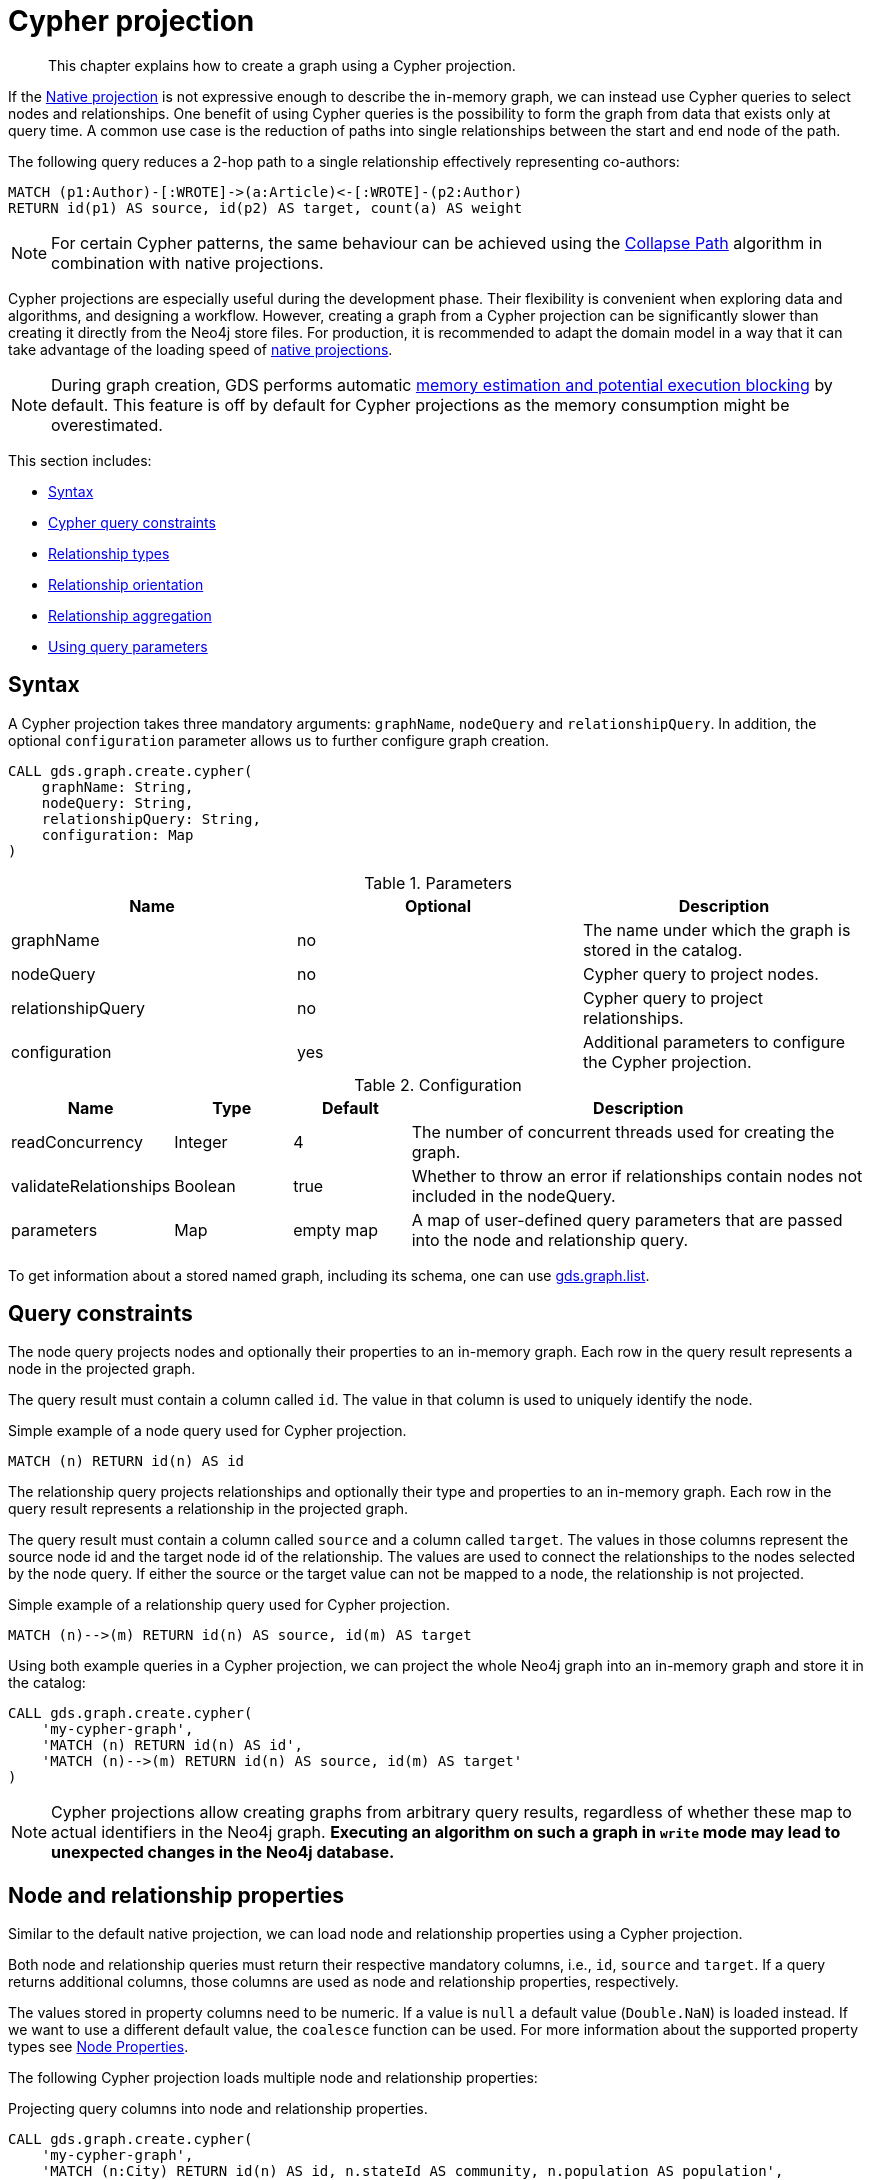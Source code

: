 // tag::overview[]
[[cypher-projection]]
= Cypher projection

[abstract]
--
This chapter explains how to create a graph using a Cypher projection.
--

If the <<native-projection, Native projection>> is not expressive enough to describe the in-memory graph, we can instead use Cypher queries to select nodes and relationships.
One benefit of using Cypher queries is the possibility to form the graph from data that exists only at query time.
A common use case is the reduction of paths into single relationships between the start and end node of the path.

.The following query reduces a 2-hop path to a single relationship effectively representing co-authors:
[source,cypher]
----
MATCH (p1:Author)-[:WROTE]->(a:Article)<-[:WROTE]-(p2:Author)
RETURN id(p1) AS source, id(p2) AS target, count(a) AS weight
----

[NOTE]
====
For certain Cypher patterns, the same behaviour can be achieved using the <<algorithms-collapse-path, Collapse Path>> algorithm in combination with native projections.
====

Cypher projections are especially useful during the development phase.
Their flexibility is convenient when exploring data and algorithms, and designing a workflow.
However, creating a graph from a Cypher projection can be significantly slower than creating it directly from the Neo4j store files.
For production, it is recommended to adapt the domain model in a way that it can take advantage of the loading speed of <<native-projection, native projections>>.

[NOTE]
====
During graph creation, GDS performs automatic <<estimate-heap-control, memory estimation and potential execution blocking>> by default.
This feature is off by default for Cypher projections as the memory consumption might be overestimated.
====

This section includes:

* <<cypher-projection-syntax, Syntax>>
* <<cypher-projection-query-constraints, Cypher query constraints>>
* <<cypher-projection-relationship-types, Relationship types>>
* <<cypher-projection-relationship-orientation, Relationship orientation>>
* <<cypher-projection-relationship-aggregation, Relationship aggregation>>
* <<cypher-projection-parameters, Using query parameters>>


[[cypher-projection-syntax]]
== Syntax

A Cypher projection takes three mandatory arguments: `graphName`, `nodeQuery` and `relationshipQuery`.
In addition, the optional `configuration` parameter allows us to further configure graph creation.

[source,cypher]
----
CALL gds.graph.create.cypher(
    graphName: String,
    nodeQuery: String,
    relationshipQuery: String,
    configuration: Map
)
----

.Parameters
[opts="header",cols="1,1,1"]
|===
| Name              | Optional | Description
| graphName         | no       | The name under which the graph is stored in the catalog.
| nodeQuery         | no       | Cypher query to project nodes.
| relationshipQuery | no       | Cypher query to project relationships.
| configuration     | yes      | Additional parameters to configure the Cypher projection.
|===

.Configuration
[opts="header",cols="1,1,1,4"]
|===
| Name                   | Type    | Default        | Description
| readConcurrency        | Integer | 4              | The number of concurrent threads used for creating the graph.
| validateRelationships  | Boolean | true           | Whether to throw an error if relationships contain nodes not included in the nodeQuery.
| parameters             | Map     | empty map      | A map of user-defined query parameters that are passed into the node and relationship query.
|===

To get information about a stored named graph, including its schema, one can use <<catalog-graph-list, gds.graph.list>>.


[[cypher-projection-query-constraints]]
== Query constraints

The node query projects nodes and optionally their properties to an in-memory graph.
Each row in the query result represents a node in the projected graph.

The query result must contain a column called `id`.
The value in that column is used to uniquely identify the node.

.Simple example of a node query used for Cypher projection.
[source,cypher]
----
MATCH (n) RETURN id(n) AS id
----

The relationship query projects relationships and optionally their type and properties to an in-memory graph.
Each row in the query result represents a relationship in the projected graph.

The query result must contain a column called `source` and a column called `target`.
The values in those columns represent the source node id and the target node id of the relationship.
The values are used to connect the relationships to the nodes selected by the node query.
If either the source or the target value can not be mapped to a node, the relationship is not projected.

.Simple example of a relationship query used for Cypher projection.
[source,cypher]
----
MATCH (n)-->(m) RETURN id(n) AS source, id(m) AS target
----

Using both example queries in a Cypher projection, we can project the whole Neo4j graph into an in-memory graph and store it in the catalog:

[source,cypher]
----
CALL gds.graph.create.cypher(
    'my-cypher-graph',
    'MATCH (n) RETURN id(n) AS id',
    'MATCH (n)-->(m) RETURN id(n) AS source, id(m) AS target'
)
----


[NOTE]
====
Cypher projections allow creating graphs from arbitrary query results, regardless of whether these map to actual identifiers in the Neo4j graph.
*Executing an algorithm on such a graph in `write` mode may lead to unexpected changes in the Neo4j database.*
====


[[cypher-projection-properties]]
== Node and relationship properties

Similar to the default native projection, we can load node and relationship properties using a Cypher projection.

Both node and relationship queries must return their respective mandatory columns, i.e., `id`, `source` and `target`.
If a query returns additional columns, those columns are used as node and relationship properties, respectively.

The values stored in property columns need to be numeric.
If a value is `null` a default value (`Double.NaN`) is loaded instead.
If we want to use a different default value, the `coalesce` function can be used.
For more information about the supported property types see <<node-properties, Node Properties>>.

The following Cypher projection loads multiple node and relationship properties:

.Projecting query columns into node and relationship properties.
[source,cypher]
----
CALL gds.graph.create.cypher(
    'my-cypher-graph',
    'MATCH (n:City) RETURN id(n) AS id, n.stateId AS community, n.population AS population',
    'MATCH (n:City)-[r:ROAD]->(m:City) RETURN id(n) AS source, id(m) AS target, r.distance AS distance, coalesce(r.condition, 1.0) AS quality'
)
----

The projected properties can be referred to by any algorithm that uses properties as input, for example, <<algorithms-label-propagation, Label Propagation>>.

[source,cypher]
----
CALL gds.labelPropagation.stream(
    'my-cypher-graph', {
        seedProperty: 'community',
        relationshipWeightProperty: 'quality'
    }
)
----

[[cypher-projection-node-labels]]
== Node labels

Native projections supports specifying multiple node labels which can be filtered in an individual algorithm execution.
Cypher projections can achieve the same feature by returning the node label in the node query.
If a column called `labels` is present in the node query result, we use the values in that column to distinguish node labels.
This column is expected to return a list of strings.

Consider the following example where `Author` nodes are connected by `WROTE` relationships to either `Article` or `Book` nodes.

.Using the `labels` column to distinguish between node labels.
[source,cypher]
----
CALL gds.graph.create.cypher(
    'my-cypher-graph',
    'MATCH (n) WHERE n:Author OR n:Article OR n:Book RETURN id(n) AS id, labels(n) AS labels',
    'MATCH (n:Author)-[r:WROTE]->(m) RETURN id(n) AS source, id(m) AS target'
)
----

The created graph will be composed of nodes labeled with either `:Book`, `:Article`, or `:Author`.
This allows us to apply a node filter during algorithm execution:

.Using a node filter to run the algorithm on a subgraph.
[source,cypher]
----
CALL gds.labelPropagation.stream(
    'my-cypher-graph', {
        nodeLabels: ['Author', 'Book']
    }
)
----

[[cypher-projection-relationship-types]]
== Relationship types

The native projection supports loading multiple relationship types which can be filtered in an individual algorithm execution.
The Cypher projection can achieve the same feature by returning the relationship type in the query.
If the `type` column is present in the query result, we use the values in that column to distinguish relationship types.

For the following example, let's assume `City` nodes to be connected by either `ROAD` or `RAIL` relationships.

.Using the `type` column to distinguish between multiple relationship types.
[source,cypher]
----
CALL gds.graph.create.cypher(
    'my-cypher-graph',
    'MATCH (n:City) RETURN id(n) AS id',
    'MATCH (n:City)-[r:ROAD|RAIL]->(m:City) RETURN id(n) AS source, id(m) AS target, type(r) AS type'
)
----

The loaded graph will be composed of the two relationship types.
This allows us to apply a relationship filter during algorithm execution:

.Using a relationship filter to run the algorithm on a subgraph.
[source,cypher]
----
CALL gds.labelPropagation.stream(
    'my-cypher-graph', {
        relationshipTypes: ['ROAD']
    }
)
----

[[cypher-projection-relationship-orientation]]
== Relationship orientation

The native projection supports specifying an orientation per relationship type.
The cypher projection can achieve the same feature by adjusting the `MATCH` clause of the relationship query.


.Loading the relationships with orientation `NATURAL`
[source,cypher]
----
CALL gds.graph.create.cypher(
    'my-cypher-graph',
    'MATCH (n:City) RETURN id(n) AS id',
    'MATCH (n:City)-[r:ROAD|RAIL]->(m:City) RETURN id(n) AS source, id(m) AS target, type(r) AS type'
)
----


.Loading the relationships with orientation `UNDIRECTED`
[source,cypher]
----
CALL gds.graph.create.cypher(
    'my-cypher-graph',
    'MATCH (n:City) RETURN id(n) AS id',
    'MATCH (n:City)-[r:ROAD|RAIL]-(m:City) RETURN id(n) AS source, id(m) AS target, type(r) AS type'
)
----

Note the missing arrow in the `Match` clause of the relationship query.

.Loading the relationships with orientation `REVERSE`
[source,cypher]
----
CALL gds.graph.create.cypher(
    'my-cypher-graph',
    'MATCH (n:City) RETURN id(n) AS id',
    'MATCH (n:City)<-[r:ROAD|RAIL]-(m:City) RETURN id(n) AS source, id(m) AS target, type(r) AS type'
)
----

The `REVERSE` orientation can also be achieved by swapping source and target in the `RESULT` clause.


[[cypher-projection-relationship-aggregation]]
== Relationship aggregation

The property graph model supports parallel relationships, which means two nodes can be connected by multiple relationships of the same relationship type.
For some algorithms, we want the projected graph to contain at most one relationship between two nodes.

The simplest way to achieve this is to use the `DISTINCT` operator in the relationship query:

[source,cypher]
----
MATCH (n:City)-[r:ROAD]->(m:City)
RETURN DISINCT id(n) AS source, id(m) AS target
----

If we also want to load relationship properties, aggregating the values of parallel edges can also be achieved using Cypher.

[source,cypher]
----
MATCH (n:City)-[r:ROAD]->(m:City)
RETURN
    id(n) AS source,
    id(m) AS target,
    min(r.distance) AS minDistance,
    coalesce(max(r.condition), 1.0) AS maxQuality
----

[[cypher-projection-parameters]]
== Using query parameters

Similar to https://neo4j.com/docs/cypher-manual/current/syntax/parameters/[Cypher], it is also possible to set query parameters.
In the following example we supply a list of strings to limit the cities we want to project.

[source,cypher]
----
CALL gds.graph.create.cypher(
    'my-cypher-graph',
    'MATCH (n:City) WHERE n.name IN $cities RETURN id(n) AS id',
    'MATCH (n:City)-[r:ROAD]->(m:City) WHERE n.name IN $cities AND m.name IN $cities RETURN id(n) AS source, id(m) AS target',
    {
       parameters: { cities: ["Leipzig", "Malmö"] }
    }
)
----
// end::overview[]

// tag::explanation[]
If node label and relationship type are not selective enough to create the graph projection to run the algorithm on, you can use Cypher queries to project your graph.
This can also be used to run algorithms on a virtual graph.
You can learn more in the <<cypher-projection>> section of the manual.
// end::explanation[]

// tag::similarity-explanation[]
If the similarity lists are very large they can take up a lot of memory.
For cases where those lists contain lots of values that should be skipped, you can use the less memory-intensive approach of using Cypher statements to project the graph instead.

The Cypher loader expects to receive 3 fields:

* `item` - should contain node ids, which we can return using the `id` function.
* `category` - should contain node ids, which we can return using the `id` function.
* `weight` - should contain a double value.
// end::similarity-explanation[]
